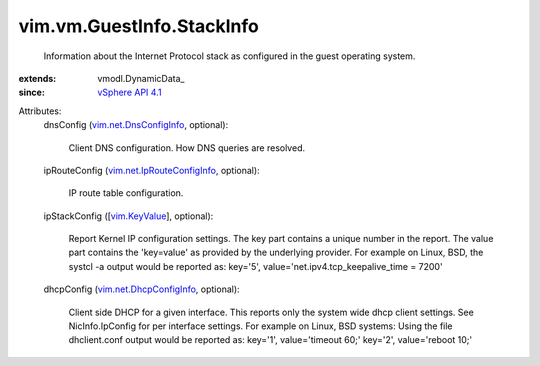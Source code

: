
vim.vm.GuestInfo.StackInfo
==========================
  Information about the Internet Protocol stack as configured in the guest operating system.
:extends: vmodl.DynamicData_
:since: `vSphere API 4.1 <vim/version.rst#vimversionversion6>`_

Attributes:
    dnsConfig (`vim.net.DnsConfigInfo <vim/net/DnsConfigInfo.rst>`_, optional):

       Client DNS configuration. How DNS queries are resolved.
    ipRouteConfig (`vim.net.IpRouteConfigInfo <vim/net/IpRouteConfigInfo.rst>`_, optional):

       IP route table configuration.
    ipStackConfig ([`vim.KeyValue <vim/KeyValue.rst>`_], optional):

       Report Kernel IP configuration settings. The key part contains a unique number in the report. The value part contains the 'key=value' as provided by the underlying provider. For example on Linux, BSD, the systcl -a output would be reported as: key='5', value='net.ipv4.tcp_keepalive_time = 7200'
    dhcpConfig (`vim.net.DhcpConfigInfo <vim/net/DhcpConfigInfo.rst>`_, optional):

       Client side DHCP for a given interface. This reports only the system wide dhcp client settings. See NicInfo.IpConfig for per interface settings. For example on Linux, BSD systems: Using the file dhclient.conf output would be reported as: key='1', value='timeout 60;' key='2', value='reboot 10;'
